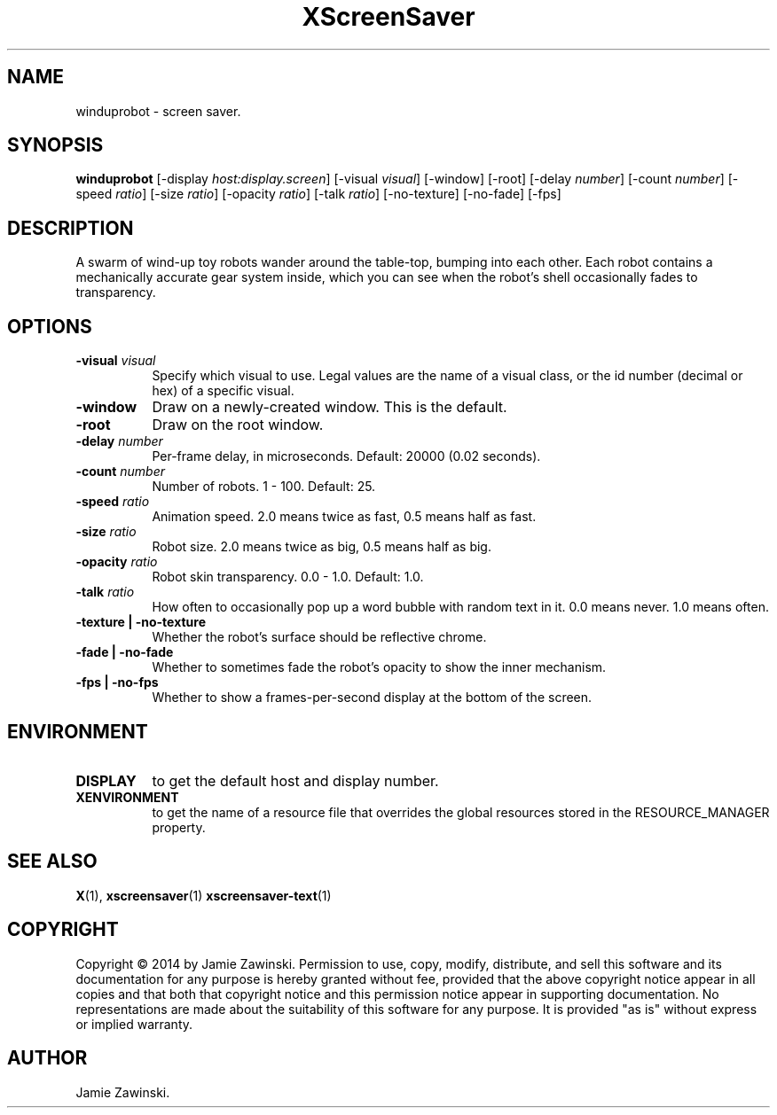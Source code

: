 .TH XScreenSaver 1 "" "X Version 11"
.SH NAME
winduprobot - screen saver.
.SH SYNOPSIS
.B winduprobot
[\-display \fIhost:display.screen\fP]
[\-visual \fIvisual\fP]
[\-window]
[\-root]
[\-delay \fInumber\fP]
[\-count \fInumber\fP]
[\-speed \fIratio\fP]
[\-size \fIratio\fP]
[\-opacity \fIratio\fP]
[\-talk \fIratio\fP]
[\-no-texture]
[\-no-fade]
[\-fps]
.SH DESCRIPTION
A swarm of wind-up toy robots wander around the table-top, bumping into
each other. Each robot contains a mechanically accurate gear system inside,
which you can see when the robot's shell occasionally fades to
transparency.
.SH OPTIONS
.TP 8
.B \-visual \fIvisual\fP
Specify which visual to use.  Legal values are the name of a visual class,
or the id number (decimal or hex) of a specific visual.
.TP 8
.B \-window
Draw on a newly-created window.  This is the default.
.TP 8
.B \-root
Draw on the root window.
.TP 8
.B \-delay \fInumber\fP
Per-frame delay, in microseconds.  Default: 20000 (0.02 seconds).
.TP 8
.B \-count \fInumber\fP
Number of robots.  1 - 100.  Default: 25.
.TP 8
.B \-speed \fIratio\fP
Animation speed.  2.0 means twice as fast, 0.5 means half as fast.
.TP 8
.B \-size \fIratio\fP
Robot size.  2.0 means twice as big, 0.5 means half as big.
.TP 8
.B \-opacity \fIratio\fP
Robot skin transparency.  0.0 - 1.0.  Default: 1.0.
.TP 8
.B \-talk \fIratio\fP
How often to occasionally pop up a word bubble with random text in it.
0.0 means never. 1.0 means often.
.TP 8
.B \-texture | \-no-texture
Whether the robot's surface should be reflective chrome.
.TP 8
.B \-fade | \-no-fade
Whether to sometimes fade the robot's opacity to show the inner mechanism.
.TP 8
.B \-fps | \-no-fps
Whether to show a frames-per-second display at the bottom of the screen.
.SH ENVIRONMENT
.PP
.TP 8
.B DISPLAY
to get the default host and display number.
.TP 8
.B XENVIRONMENT
to get the name of a resource file that overrides the global resources
stored in the RESOURCE_MANAGER property.
.SH SEE ALSO
.BR X (1),
.BR xscreensaver (1)
.BR xscreensaver-text (1)
.SH COPYRIGHT
Copyright \(co 2014 by Jamie Zawinski.  Permission to use, copy, modify, 
distribute, and sell this software and its documentation for any purpose is 
hereby granted without fee, provided that the above copyright notice appear 
in all copies and that both that copyright notice and this permission notice
appear in supporting documentation.  No representations are made about the 
suitability of this software for any purpose.  It is provided "as is" without
express or implied warranty.
.SH AUTHOR
Jamie Zawinski.
